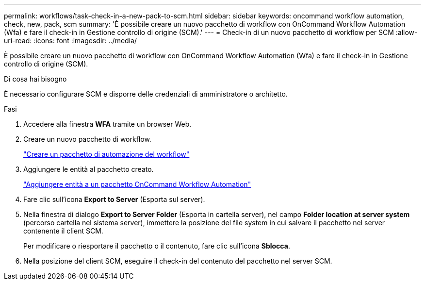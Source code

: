 ---
permalink: workflows/task-check-in-a-new-pack-to-scm.html 
sidebar: sidebar 
keywords: oncommand workflow automation, check, new, pack, scm 
summary: 'È possibile creare un nuovo pacchetto di workflow con OnCommand Workflow Automation (Wfa) e fare il check-in in Gestione controllo di origine (SCM).' 
---
= Check-in di un nuovo pacchetto di workflow per SCM
:allow-uri-read: 
:icons: font
:imagesdir: ../media/


[role="lead"]
È possibile creare un nuovo pacchetto di workflow con OnCommand Workflow Automation (Wfa) e fare il check-in in Gestione controllo di origine (SCM).

.Di cosa hai bisogno
È necessario configurare SCM e disporre delle credenziali di amministratore o architetto.

.Fasi
. Accedere alla finestra *WFA* tramite un browser Web.
. Creare un nuovo pacchetto di workflow.
+
link:task-create-a-workflow-automation-pack.html["Creare un pacchetto di automazione del workflow"]

. Aggiungere le entità al pacchetto creato.
+
link:task-add-entity-to-a-workflow-automation-pack.html["Aggiungere entità a un pacchetto OnCommand Workflow Automation"]

. Fare clic sull'icona *Export to Server* (Esporta sul server).
. Nella finestra di dialogo *Export to Server Folder* (Esporta in cartella server), nel campo *Folder location at server system* (percorso cartella nel sistema server), immettere la posizione del file system in cui salvare il pacchetto nel server contenente il client SCM.
+
Per modificare o riesportare il pacchetto o il contenuto, fare clic sull'icona *Sblocca*.

. Nella posizione del client SCM, eseguire il check-in del contenuto del pacchetto nel server SCM.

